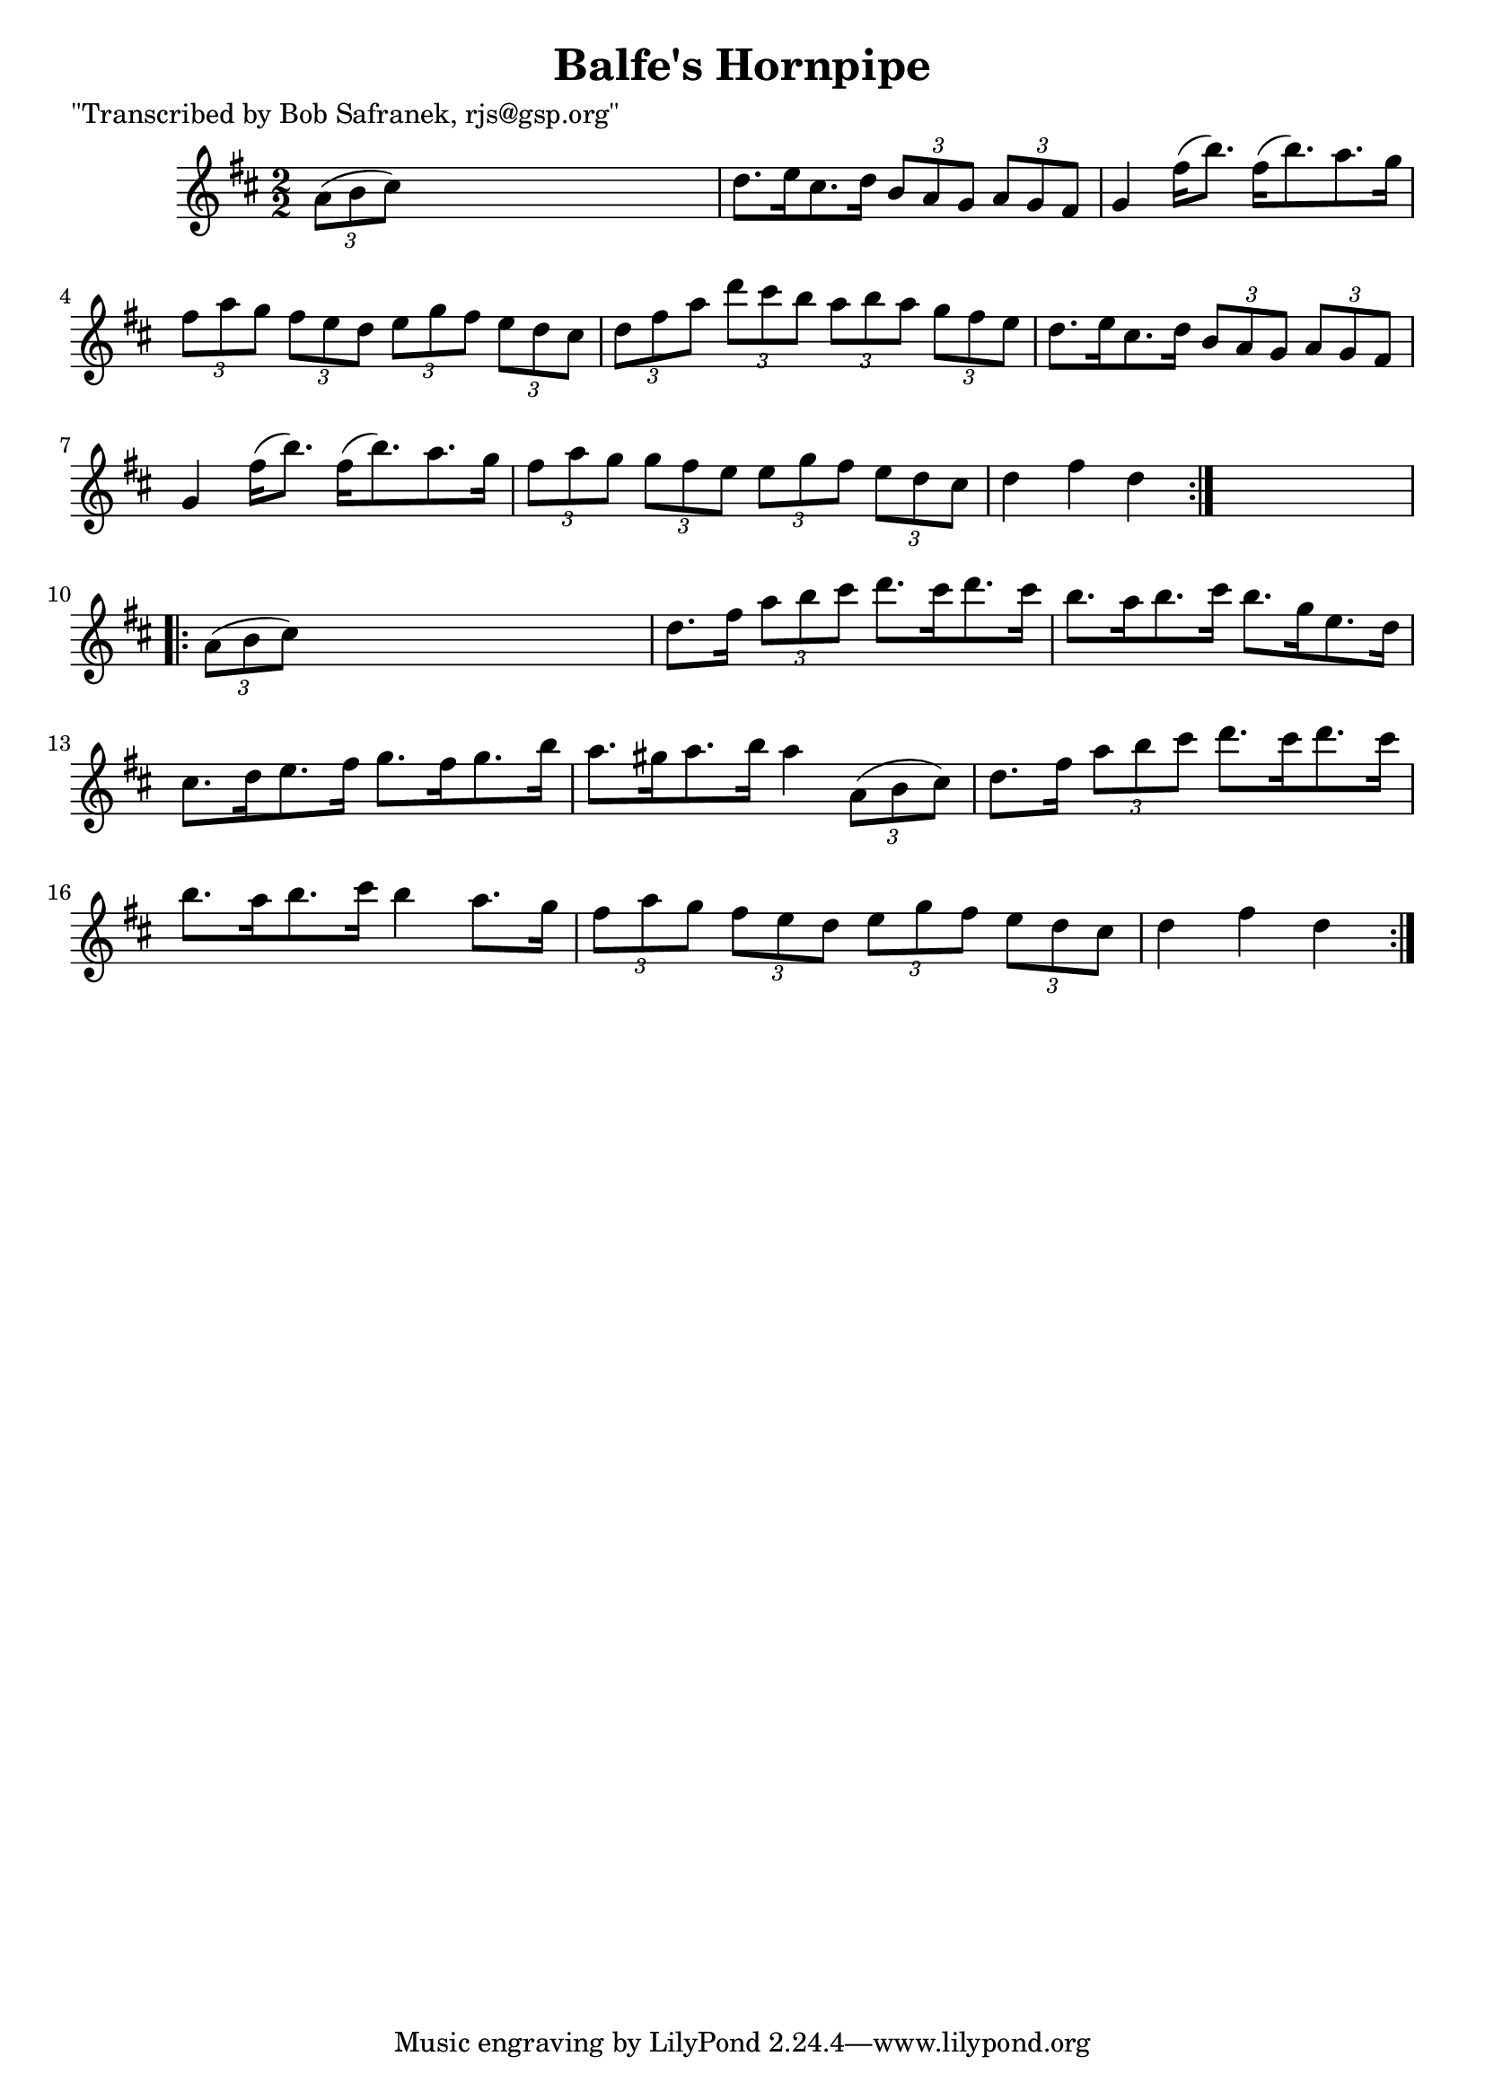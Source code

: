 
\version "2.16.2"
% automatically converted by musicxml2ly from xml/1736_bs.xml

%% additional definitions required by the score:
\language "english"


\header {
    poet = "\"Transcribed by Bob Safranek, rjs@gsp.org\""
    encoder = "abc2xml version 63"
    encodingdate = "2015-01-25"
    title = "Balfe's Hornpipe"
    }

\layout {
    \context { \Score
        autoBeaming = ##f
        }
    }
PartPOneVoiceOne =  \relative a' {
    \repeat volta 2 {
        \key d \major \numericTimeSignature\time 2/2 \times 2/3 {
            a8 ( [ b8 cs8 ) ] }
        s2. | % 2
        d8. [ e16 cs8. d16 ] \times 2/3 {
            b8 [ a8 g8 ] }
        \times 2/3  {
            a8 [ g8 fs8 ] }
        | % 3
        g4 fs'16 ( [ b8. ) ] fs16 ( [ b8. ) a8. g16 ] | % 4
        \times 2/3  {
            fs8 [ a8 g8 ] }
        \times 2/3  {
            fs8 [ e8 d8 ] }
        \times 2/3  {
            e8 [ g8 fs8 ] }
        \times 2/3  {
            e8 [ d8 cs8 ] }
        | % 5
        \times 2/3  {
            d8 [ fs8 a8 ] }
        \times 2/3  {
            d8 [ cs8 b8 ] }
        \times 2/3  {
            a8 [ b8 a8 ] }
        \times 2/3  {
            g8 [ fs8 e8 ] }
        | % 6
        d8. [ e16 cs8. d16 ] \times 2/3 {
            b8 [ a8 g8 ] }
        \times 2/3  {
            a8 [ g8 fs8 ] }
        | % 7
        g4 fs'16 ( [ b8. ) ] fs16 ( [ b8. ) a8. g16 ] | % 8
        \times 2/3  {
            fs8 [ a8 g8 ] }
        \times 2/3  {
            g8 [ fs8 e8 ] }
        \times 2/3  {
            e8 [ g8 fs8 ] }
        \times 2/3  {
            e8 [ d8 cs8 ] }
        | % 9
        d4 fs4 d4 }
    s4 \repeat volta 2 {
        | \barNumberCheck #10
        \times 2/3  {
            a8 ( [ b8 cs8 ) ] }
        s2. | % 11
        d8. [ fs16 ] \times 2/3 {
            a8 [ b8 cs8 ] }
        d8. [ cs16 d8. cs16 ] | % 12
        b8. [ a16 b8. cs16 ] b8. [ g16 e8. d16 ] | % 13
        cs8. [ d16 e8. fs16 ] g8. [ fs16 g8. b16 ] | % 14
        a8. [ gs16 a8. b16 ] a4 \times 2/3 {
            a,8 ( [ b8 cs8 ) ] }
        | % 15
        d8. [ fs16 ] \times 2/3 {
            a8 [ b8 cs8 ] }
        d8. [ cs16 d8. cs16 ] | % 16
        b8. [ a16 b8. cs16 ] b4 a8. [ g16 ] | % 17
        \times 2/3  {
            fs8 [ a8 g8 ] }
        \times 2/3  {
            fs8 [ e8 d8 ] }
        \times 2/3  {
            e8 [ g8 fs8 ] }
        \times 2/3  {
            e8 [ d8 cs8 ] }
        | % 18
        d4 fs4 d4 }
    }


% The score definition
\score {
    <<
        \new Staff <<
            \context Staff << 
                \context Voice = "PartPOneVoiceOne" { \PartPOneVoiceOne }
                >>
            >>
        
        >>
    \layout {}
    % To create MIDI output, uncomment the following line:
    %  \midi {}
    }


